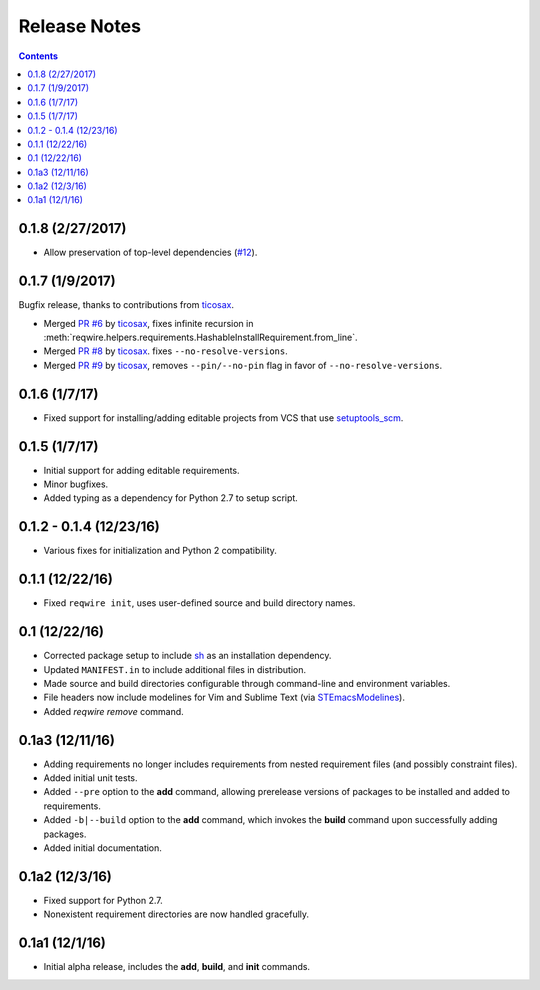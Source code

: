 Release Notes
=============

.. contents::
   :backlinks: none

0.1.8 (2/27/2017)
-----------------

* Allow preservation of top-level dependencies
  (`#12 <https://github.com/darvid/reqwire/issues/12>`_).


0.1.7 (1/9/2017)
----------------

Bugfix release, thanks to contributions from `ticosax`_.

* Merged `PR #6 <https://github.com/darvid/reqwire/pull/6>`_ by `ticosax`_,
  fixes infinite recursion in
  :meth:`reqwire.helpers.requirements.HashableInstallRequirement.from_line`.

* Merged `PR #8 <https://github.com/darvid/reqwire/pull/8>`_ by `ticosax`_.
  fixes ``--no-resolve-versions``.

* Merged `PR #9 <https://github.com/darvid/reqwire/pull/9>`_ by `ticosax`_,
  removes ``--pin/--no-pin`` flag in favor of ``--no-resolve-versions``.


.. _ticosax: https://github.com/ticosax


0.1.6 (1/7/17)
--------------

* Fixed support for installing/adding editable projects from VCS that
  use `setuptools_scm`_.


.. _setuptools_scm: https://github.com/pypa/setuptools_scm


0.1.5 (1/7/17)
--------------

* Initial support for adding editable requirements.
* Minor bugfixes.
* Added typing as a dependency for Python 2.7 to setup script.


0.1.2 - 0.1.4 (12/23/16)
------------------------

* Various fixes for initialization and Python 2 compatibility.


0.1.1 (12/22/16)
----------------

* Fixed ``reqwire init``, uses user-defined source and build directory
  names.


0.1 (12/22/16)
--------------

* Corrected package setup to include `sh <https://github.com/amoffat/sh>`_
  as an installation dependency.
* Updated ``MANIFEST.in`` to include additional files in distribution.
* Made source and build directories configurable through command-line
  and environment variables.
* File headers now include modelines for Vim and Sublime Text (via
  `STEmacsModelines <https://github.com/kvs/STEmacsModelines>`_).
* Added `reqwire remove` command.

0.1a3 (12/11/16)
----------------

* Adding requirements no longer includes requirements from nested
  requirement files (and possibly constraint files).
* Added initial unit tests.
* Added ``--pre`` option to the **add** command, allowing prerelease
  versions of packages to be installed and added to requirements.
* Added ``-b|--build`` option to the **add** command, which invokes
  the **build** command upon successfully adding packages.
* Added initial documentation.

0.1a2 (12/3/16)
---------------

* Fixed support for Python 2.7.
* Nonexistent requirement directories are now handled gracefully.

0.1a1 (12/1/16)
---------------

* Initial alpha release, includes the **add**, **build**, and **init**
  commands.
